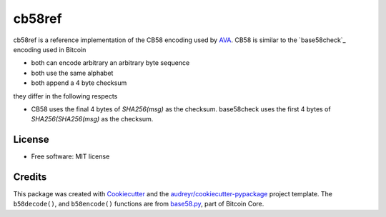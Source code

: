 =======
cb58ref
=======

.. image:: https://img.shields.io/pypi/v/cb58ref.svg
        :target: https://pypi.python.org/pypi/cb58ref

.. image:: https://img.shields.io/travis/moreati/cb58ref.svg
        :target: https://travis-ci.com/moreati/cb58ref

.. image:: https://readthedocs.org/projects/cb58ref/badge/?version=latest
        :target: https://cb58ref.readthedocs.io/en/latest/?badge=latest
        :alt: Documentation Status

.. image:: https://pyup.io/repos/github/moreati/cb58ref/shield.svg
     :target: https://pyup.io/repos/github/moreati/cb58ref/
     :alt: Updates

cb58ref is a reference implementation of the CB58 encoding used by `AVA`_.
CB58 is similar to the `base58check`_ encoding used in Bitcoin

* both can encode arbitrary an arbitrary byte sequence
* both use the same alphabet
* both append a 4 byte checksum

they differ in the following respects

* CB58 uses the final 4 bytes of `SHA256(msg)` as the checksum.
  base58check uses the first 4 bytes of `SHA256(SHA256(msg)` as the checksum.

License
-------

* Free software: MIT license

Credits
-------

This package was created with `Cookiecutter`_ and the `audreyr/cookiecutter-pypackage`_ project template.
The ``b58decode()``, and ``b58encode()`` functions are from `base58.py`_, part of Bitcoin Core.

.. _`AVA`: https://www.avalabs.org/
.. _`Cookiecutter`: https://github.com/audreyr/cookiecutter
.. _`audreyr/cookiecutter-pypackage`: https://github.com/audreyr/cookiecutter-pypackage
.. _`base58.py`: https://github.com/bitcoin/bitcoin/blob/master/contrib/testgen/base58.py
.. _`Bitcoin Core`: https://github.com/bitcoin/bitcoin
